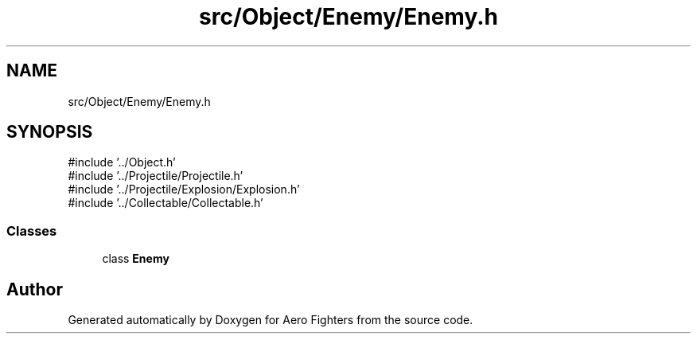 .TH "src/Object/Enemy/Enemy.h" 3 "Version v0.1" "Aero Fighters" \" -*- nroff -*-
.ad l
.nh
.SH NAME
src/Object/Enemy/Enemy.h
.SH SYNOPSIS
.br
.PP
\fR#include '\&.\&./Object\&.h'\fP
.br
\fR#include '\&.\&./Projectile/Projectile\&.h'\fP
.br
\fR#include '\&.\&./Projectile/Explosion/Explosion\&.h'\fP
.br
\fR#include '\&.\&./Collectable/Collectable\&.h'\fP
.br

.SS "Classes"

.in +1c
.ti -1c
.RI "class \fBEnemy\fP"
.br
.in -1c
.SH "Author"
.PP 
Generated automatically by Doxygen for Aero Fighters from the source code\&.
